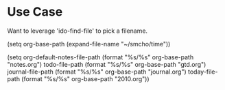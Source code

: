* Use Case

Want to leverage 'ido-find-file' to pick a filename.


(setq org-base-path (expand-file-name "~/smcho/time"))

(setq org-default-notes-file-path (format "%s/%s" org-base-path "notes.org")
      todo-file-path              (format "%s/%s" org-base-path "gtd.org")
      journal-file-path           (format "%s/%s" org-base-path "journal.org")
      today-file-path             (format "%s/%s" org-base-path "2010.org"))

